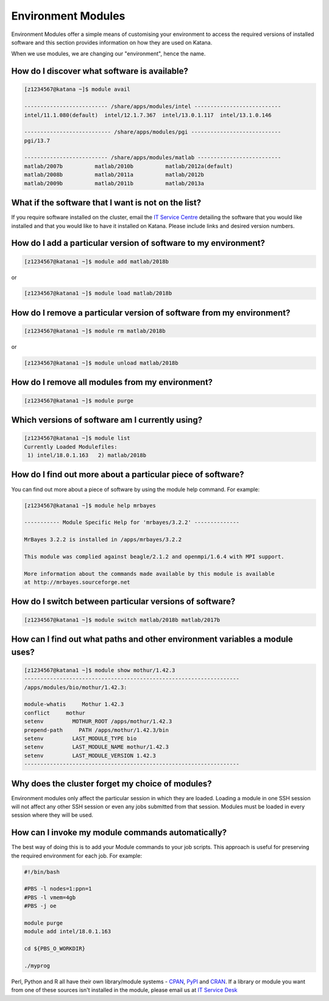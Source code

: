 ###################
Environment Modules
###################

Environment Modules offer a simple means of customising your environment to access the required versions of installed software and this section provides information on how they are used on Katana.

When we use modules, we are changing our "environment", hence the name. 

*********************************************
How do I discover what software is available?
*********************************************

.. code-block:: bash
 
    [z1234567@katana ~]$ module avail 
 
    -------------------------- /share/apps/modules/intel ---------------------------
    intel/11.1.080(default)  intel/12.1.7.367  intel/13.0.1.117  intel/13.1.0.146
 
    --------------------------- /share/apps/modules/pgi ----------------------------
    pgi/13.7
 
    -------------------------- /share/apps/modules/matlab --------------------------
    matlab/2007b          matlab/2010b          matlab/2012a(default)
    matlab/2008b          matlab/2011a          matlab/2012b
    matlab/2009b          matlab/2011b          matlab/2013a


****************************************************
What if the software that I want is not on the list?
****************************************************

If you require software installed on the cluster, email the `IT Service Centre <ITServiceCentre@unsw.edu.au>`_ detailing the software that you would like installed and that you would like to have it installed on Katana. Please include links and desired version numbers.

****************************************************************
How do I add a particular version of software to my environment?
****************************************************************

.. code-block:: bash
    
    [z1234567@katana1 ~]$ module add matlab/2018b

or

.. code-block:: bash
    
    [z1234567@katana1 ~]$ module load matlab/2018b

*********************************************************************
How do I remove a particular version of software from my environment?
*********************************************************************

.. code-block:: bash

    [z1234567@katana1 ~]$ module rm matlab/2018b

or
    
.. code-block:: bash
    
    [z1234567@katana1 ~]$ module unload matlab/2018b


************************************************
How do I remove all modules from my environment?
************************************************

.. code-block:: bash

    [z1234567@katana1 ~]$ module purge

************************************************
Which versions of software am I currently using?
************************************************

.. code-block:: bash

    [z1234567@katana1 ~]$ module list
    Currently Loaded Modulefiles:
     1) intel/18.0.1.163   2) matlab/2018b

************************************************************
How do I find out more about a particular piece of software?
************************************************************

You can find out more about a piece of software by using the module help command. For example:

.. code-block:: bash

    [z1234567@katana1 ~]$ module help mrbayes
     
    ----------- Module Specific Help for 'mrbayes/3.2.2' --------------
     
    MrBayes 3.2.2 is installed in /apps/mrbayes/3.2.2
     
    This module was complied against beagle/2.1.2 and openmpi/1.6.4 with MPI support.
     
    More information about the commands made available by this module is available
    at http://mrbayes.sourceforge.net

********************************************************
How do I switch between particular versions of software?
********************************************************

.. code-block:: bash

    [z1234567@katana1 ~]$ module switch matlab/2018b matlab/2017b

****************************************************************************
How can I find out what paths and other environment variables a module uses?
****************************************************************************

.. code-block:: bash

    [z1234567@katana1 ~]$ module show mothur/1.42.3
    -------------------------------------------------------------------
    /apps/modules/bio/mothur/1.42.3:

    module-whatis     Mothur 1.42.3 
    conflict     mothur 
    setenv         MOTHUR_ROOT /apps/mothur/1.42.3 
    prepend-path     PATH /apps/mothur/1.42.3/bin 
    setenv         LAST_MODULE_TYPE bio 
    setenv         LAST_MODULE_NAME mothur/1.42.3 
    setenv         LAST_MODULE_VERSION 1.42.3 
    -------------------------------------------------------------------


*************************************************
Why does the cluster forget my choice of modules?
*************************************************

Environment modules only affect the particular session in which they are loaded. Loading a module in one SSH session will not affect any other SSH session or even any jobs submitted from that session. Modules must be loaded in every session where they will be used.

**************************************************
How can I invoke my module commands automatically?
**************************************************

The best way of doing this is to add your Module commands to your job scripts. This approach is useful for preserving the required environment for each job. For example:

.. code-block:: bash

    #!/bin/bash
 
    #PBS -l nodes=1:ppn=1
    #PBS -l vmem=4gb
    #PBS -j oe
     
    module purge
    module add intel/18.0.1.163
     
    cd ${PBS_O_WORKDIR}
     
    ./myprog


Perl, Python and R all have their own library/module systems - CPAN_, PyPI_ and CRAN_. If a library or module you want from one of these sources isn't installed in the module, please email us at `IT Service Desk <ITServiceCentre@unsw.edu.au?subject=Katana Software Install>`_

.. _CPAN: https://www.cpan.org/
.. _PyPI: https://pypi.org/
.. _CRAN: https://cran.r-project.org/
